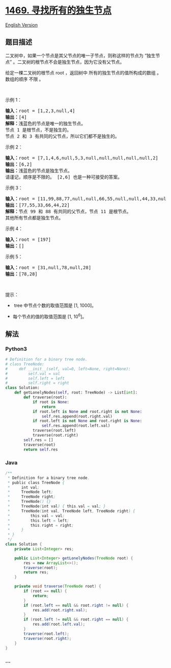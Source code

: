 * [[https://leetcode-cn.com/problems/find-all-the-lonely-nodes][1469.
寻找所有的独生节点]]
  :PROPERTIES:
  :CUSTOM_ID: 寻找所有的独生节点
  :END:
[[./solution/1400-1499/1469.Find All The Lonely Nodes/README_EN.org][English
Version]]

** 题目描述
   :PROPERTIES:
   :CUSTOM_ID: 题目描述
   :END:

#+begin_html
  <!-- 这里写题目描述 -->
#+end_html

#+begin_html
  <p>
#+end_html

二叉树中，如果一个节点是其父节点的唯一子节点，则称这样的节点为
“独生节点” 。二叉树的根节点不会是独生节点，因为它没有父节点。

#+begin_html
  </p>
#+end_html

#+begin_html
  <p>
#+end_html

给定一棵二叉树的根节点 root ，返回树中 所有的独生节点的值所构成的数组
。数组的顺序 不限 。

#+begin_html
  </p>
#+end_html

#+begin_html
  <p>
#+end_html

 

#+begin_html
  </p>
#+end_html

#+begin_html
  <p>
#+end_html

示例 1：

#+begin_html
  </p>
#+end_html

#+begin_html
  <p>
#+end_html

#+begin_html
  </p>
#+end_html

#+begin_html
  <pre>
  <strong>输入：</strong>root = [1,2,3,null,4]
  <strong>输出：</strong>[4]
  <strong>解释：</strong>浅蓝色的节点是唯一的独生节点。
  节点 1 是根节点，不是独生的。
  节点 2 和 3 有共同的父节点，所以它们都不是独生的。
  </pre>
#+end_html

#+begin_html
  <p>
#+end_html

示例 2：

#+begin_html
  </p>
#+end_html

#+begin_html
  <p>
#+end_html

#+begin_html
  </p>
#+end_html

#+begin_html
  <pre>
  <strong>输入：</strong>root = [7,1,4,6,null,5,3,null,null,null,null,null,2]
  <strong>输出：</strong>[6,2]
  <strong>输出：</strong>浅蓝色的节点是独生节点。
  请谨记，顺序是不限的。 [2,6] 也是一种可接受的答案。
  </pre>
#+end_html

#+begin_html
  <p>
#+end_html

示例 3：

#+begin_html
  </p>
#+end_html

#+begin_html
  <p>
#+end_html

#+begin_html
  </p>
#+end_html

#+begin_html
  <pre>
  <strong>输入：</strong>root = [11,99,88,77,null,null,66,55,null,null,44,33,null,null,22]
  <strong>输出：</strong>[77,55,33,66,44,22]
  <strong>解释：</strong>节点 99 和 88 有共同的父节点，节点 11 是根节点。
  其他所有节点都是独生节点。</pre>
#+end_html

#+begin_html
  <p>
#+end_html

示例 4：

#+begin_html
  </p>
#+end_html

#+begin_html
  <pre>
  <strong>输入：</strong>root = [197]
  <strong>输出：</strong>[]
  </pre>
#+end_html

#+begin_html
  <p>
#+end_html

示例 5：

#+begin_html
  </p>
#+end_html

#+begin_html
  <pre>
  <strong>输入：</strong>root = [31,null,78,null,28]
  <strong>输出：</strong>[78,28]
  </pre>
#+end_html

#+begin_html
  <p>
#+end_html

 

#+begin_html
  </p>
#+end_html

#+begin_html
  <p>
#+end_html

提示：

#+begin_html
  </p>
#+end_html

#+begin_html
  <ul>
#+end_html

#+begin_html
  <li>
#+end_html

 tree 中节点个数的取值范围是 [1, 1000]。

#+begin_html
  </li>
#+end_html

#+begin_html
  <li>
#+end_html

每个节点的值的取值范围是 [1, 10^6]。

#+begin_html
  </li>
#+end_html

#+begin_html
  </ul>
#+end_html

** 解法
   :PROPERTIES:
   :CUSTOM_ID: 解法
   :END:

#+begin_html
  <!-- 这里可写通用的实现逻辑 -->
#+end_html

#+begin_html
  <!-- tabs:start -->
#+end_html

*** *Python3*
    :PROPERTIES:
    :CUSTOM_ID: python3
    :END:

#+begin_html
  <!-- 这里可写当前语言的特殊实现逻辑 -->
#+end_html

#+begin_src python
  # Definition for a binary tree node.
  # class TreeNode:
  #     def __init__(self, val=0, left=None, right=None):
  #         self.val = val
  #         self.left = left
  #         self.right = right
  class Solution:
      def getLonelyNodes(self, root: TreeNode) -> List[int]:
          def traverse(root):
              if root is None:
                  return
              if root.left is None and root.right is not None:
                  self.res.append(root.right.val)
              if root.left is not None and root.right is None:
                  self.res.append(root.left.val)
              traverse(root.left)
              traverse(root.right)
          self.res = []
          traverse(root)
          return self.res
#+end_src

*** *Java*
    :PROPERTIES:
    :CUSTOM_ID: java
    :END:

#+begin_html
  <!-- 这里可写当前语言的特殊实现逻辑 -->
#+end_html

#+begin_src java
  /**
   * Definition for a binary tree node.
   * public class TreeNode {
   *     int val;
   *     TreeNode left;
   *     TreeNode right;
   *     TreeNode() {}
   *     TreeNode(int val) { this.val = val; }
   *     TreeNode(int val, TreeNode left, TreeNode right) {
   *         this.val = val;
   *         this.left = left;
   *         this.right = right;
   *     }
   * }
   */
  class Solution {
      private List<Integer> res;

      public List<Integer> getLonelyNodes(TreeNode root) {
          res = new ArrayList<>();
          traverse(root);
          return res;
      }

      private void traverse(TreeNode root) {
          if (root == null) {
              return;
          }
          if (root.left == null && root.right != null) {
              res.add(root.right.val);
          }
          if (root.left != null && root.right == null) {
              res.add(root.left.val);
          }
          traverse(root.left);
          traverse(root.right);
      }
  }
#+end_src

*** *...*
    :PROPERTIES:
    :CUSTOM_ID: section
    :END:
#+begin_example
#+end_example

#+begin_html
  <!-- tabs:end -->
#+end_html
